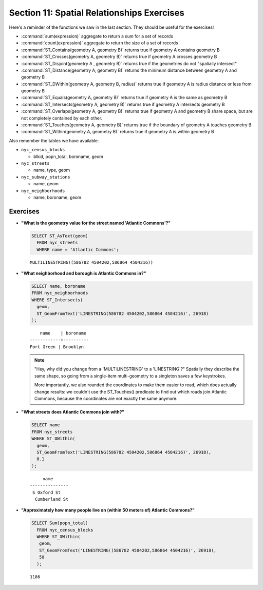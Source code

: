 .. _spatial_relationships_exercises:

Section 11: Spatial Relationships Exercises
===========================================

Here's a reminder of the functions we saw in the last section. They should be useful for the exercises!

* :command:`sum(expression)` aggregate to return a sum for a set of records
* :command:`count(expression)` aggregate to return the size of a set of records
* :command:`ST_Contains(geometry A, geometry B)` returns true if geometry A contains geometry B 
* :command:`ST_Crosses(geometry A, geometry B)` returns true if geometry A crosses geometry B
* :command:`ST_Disjoint(geometry A , geometry B)` returns true if the geometries do not "spatially intersect" 
* :command:`ST_Distance(geometry A, geometry B)` returns the minimum distance between geometry A and geometry B
* :command:`ST_DWithin(geometry A, geometry B, radius)` returns true if geometry A is radius distance or less from geometry B
* :command:`ST_Equals(geometry A, geometry B)` returns true if geometry A is the same as geometry B
* :command:`ST_Intersects(geometry A, geometry B)` returns true if geometry A intersects geometry B
* :command:`ST_Overlaps(geometry A, geometry B)` returns true if geometry A and geometry B share space, but are not completely contained by each other.
* :command:`ST_Touches(geometry A, geometry B)` returns true if the boundary of geometry A touches geometry B
* :command:`ST_Within(geometry A, geometry B)` returns true if geometry A is within geometry B

Also remember the tables we have available:

* ``nyc_census_blocks`` 
 
  * blkid, popn_total, boroname, geom
 
* ``nyc_streets``
 
  * name, type, geom
   
* ``nyc_subway_stations``
 
  * name, geom
 
* ``nyc_neighborhoods``
 
  * name, boroname, geom

Exercises
---------

* **"What is the geometry value for the street named 'Atlantic Commons'?"**
 
  .. code-block:: sql

    SELECT ST_AsText(geom)
      FROM nyc_streets
      WHERE name = 'Atlantic Commons';

  ::
   
    MULTILINESTRING((586782 4504202,586864 4504216))
     
* **"What neighborhood and borough is Atlantic Commons in?"**
     
  .. code-block:: sql

    SELECT name, boroname 
    FROM nyc_neighborhoods 
    WHERE ST_Intersects(
      geom,
      ST_GeomFromText('LINESTRING(586782 4504202,586864 4504216)', 26918)
    );

  ::
     
        name    | boroname 
    ------------+----------
    Fort Green | Brooklyn
     
  .. note::
   
    "Hey, why did you change from a 'MULTILINESTRING' to a 'LINESTRING'?" Spatially they describe the same shape, so going from a single-item multi-geometry to a singleton saves a few keystrokes. 
      
    More importantly, we also rounded the coordinates to make them easier to read, which does actually change results: we couldn't use the ST_Touches() predicate to find out which roads join Atlantic Commons, because the coordinates are not exactly the same anymore.


* **"What streets does Atlantic Commons join with?"**
 
  .. code-block:: sql

    SELECT name 
    FROM nyc_streets 
    WHERE ST_DWithin(
      geom, 
      ST_GeomFromText('LINESTRING(586782 4504202,586864 4504216)', 26918),
      0.1
    );
    
  ::
  
         name      
    ---------------
     S Oxford St
      Cumberland St

  .. image:: ./spatial_relationships/atlantic_commons.jpg
  

* **"Approximately how many people live on (within 50 meters of) Atlantic Commons?"**
 
  .. code-block:: sql

    SELECT Sum(popn_total)
      FROM nyc_census_blocks
      WHERE ST_DWithin(
       geom,
       ST_GeomFromText('LINESTRING((586782 4504202,586864 4504216)', 26918),
       50
      );
        
  :: 
   
    1186 
   
